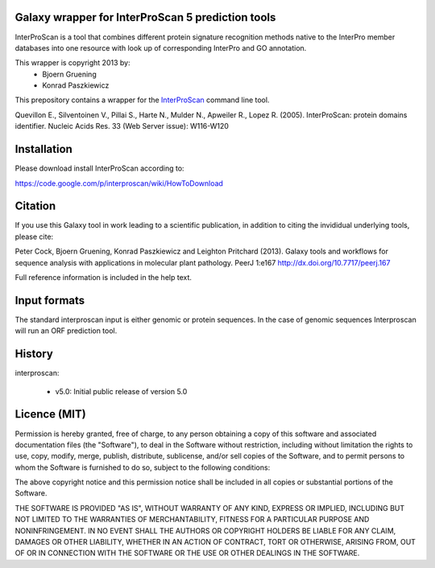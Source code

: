 ==================================================
Galaxy wrapper for InterProScan 5 prediction tools
==================================================

InterProScan is a tool that combines different protein signature recognition methods native to the InterPro 
member databases into one resource with look up of corresponding InterPro and GO annotation.

This wrapper is copyright 2013 by:
 * Bjoern Gruening
 * Konrad Paszkiewicz


This prepository contains a wrapper for the InterProScan_ command line tool.

.. _InterProScan: http://www.ebi.ac.uk/interpro/interproscan.html


Quevillon E., Silventoinen V., Pillai S., Harte N., Mulder N., Apweiler R., Lopez R. (2005). InterProScan: protein domains identifier. Nucleic Acids Res. 33 (Web Server issue): W116-W120


============
Installation
============

Please download install InterProScan according to:

https://code.google.com/p/interproscan/wiki/HowToDownload


========
Citation
========

If you use this Galaxy tool in work leading to a scientific
publication, in addition to citing the invididual underlying tools, please cite:

Peter Cock, Bjoern Gruening, Konrad Paszkiewicz and Leighton Pritchard (2013).
Galaxy tools and workflows for sequence analysis with applications
in molecular plant pathology. PeerJ 1:e167
http://dx.doi.org/10.7717/peerj.167

Full reference information is included in the help text.


=============
Input formats
=============

The standard interproscan input is either genomic or protein sequences. 
In the case of genomic sequences Interproscan will run an ORF prediction tool.


=======
History
=======

interproscan:

 - v5.0: Initial public release of version 5.0


=============
Licence (MIT)
=============

Permission is hereby granted, free of charge, to any person obtaining a copy
of this software and associated documentation files (the "Software"), to deal
in the Software without restriction, including without limitation the rights
to use, copy, modify, merge, publish, distribute, sublicense, and/or sell
copies of the Software, and to permit persons to whom the Software is
furnished to do so, subject to the following conditions:

The above copyright notice and this permission notice shall be included in
all copies or substantial portions of the Software.

THE SOFTWARE IS PROVIDED "AS IS", WITHOUT WARRANTY OF ANY KIND, EXPRESS OR
IMPLIED, INCLUDING BUT NOT LIMITED TO THE WARRANTIES OF MERCHANTABILITY,
FITNESS FOR A PARTICULAR PURPOSE AND NONINFRINGEMENT. IN NO EVENT SHALL THE
AUTHORS OR COPYRIGHT HOLDERS BE LIABLE FOR ANY CLAIM, DAMAGES OR OTHER
LIABILITY, WHETHER IN AN ACTION OF CONTRACT, TORT OR OTHERWISE, ARISING FROM,
OUT OF OR IN CONNECTION WITH THE SOFTWARE OR THE USE OR OTHER DEALINGS IN
THE SOFTWARE.

